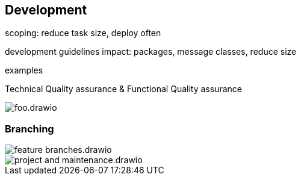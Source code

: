 == Development

scoping: reduce task size, deploy often

development guidelines impact: packages, message classes, reduce size

examples

Technical Quality assurance & Functional Quality assurance

image::img/foo.drawio.svg[]

=== Branching

image::img/feature_branches.drawio.svg[]

image::img/project_and_maintenance.drawio.svg[]
